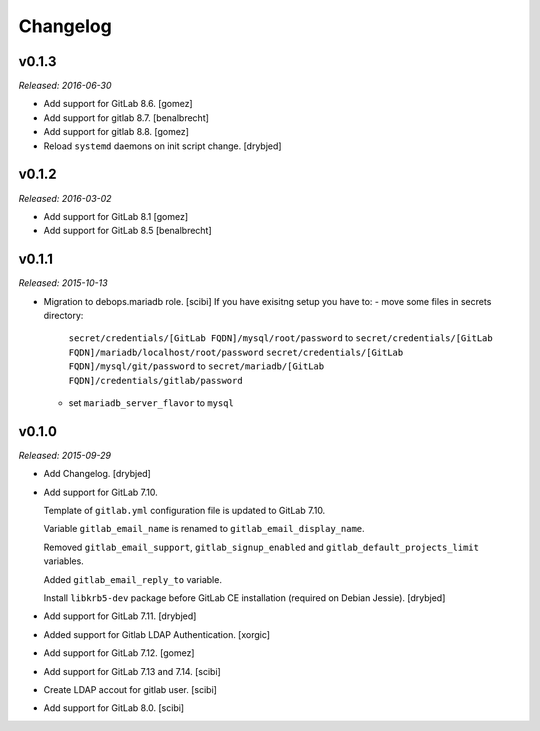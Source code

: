 Changelog
=========

v0.1.3
------

*Released: 2016-06-30*

- Add support for GitLab 8.6. [gomez]

- Add support for gitlab 8.7. [benalbrecht]

- Add support for gitlab 8.8. [gomez]

- Reload ``systemd`` daemons on init script change. [drybjed]

v0.1.2
------

*Released: 2016-03-02*

- Add support for GitLab 8.1 [gomez]

- Add support for GitLab 8.5 [benalbrecht]

v0.1.1
------

*Released: 2015-10-13*

- Migration to debops.mariadb role. [scibi]
  If you have exisitng setup you have to:
  - move some files in secrets directory:
    ``secret/credentials/[GitLab FQDN]/mysql/root/password`` to ``secret/credentials/[GitLab FQDN]/mariadb/localhost/root/password``
    ``secret/credentials/[GitLab FQDN]/mysql/git/password`` to ``secret/mariadb/[GitLab FQDN]/credentials/gitlab/password``
  - set ``mariadb_server_flavor`` to ``mysql``


v0.1.0
------

*Released: 2015-09-29*

- Add Changelog. [drybjed]

- Add support for GitLab 7.10.

  Template of ``gitlab.yml`` configuration file is updated to GitLab 7.10.

  Variable ``gitlab_email_name`` is renamed to ``gitlab_email_display_name``.

  Removed ``gitlab_email_support``, ``gitlab_signup_enabled`` and
  ``gitlab_default_projects_limit`` variables.

  Added ``gitlab_email_reply_to`` variable.

  Install ``libkrb5-dev`` package before GitLab CE installation (required on
  Debian Jessie). [drybjed]

- Add support for GitLab 7.11. [drybjed]

- Added support for Gitlab LDAP Authentication. [xorgic]

- Add support for GitLab 7.12. [gomez]

- Add support for GitLab 7.13 and 7.14. [scibi]

- Create LDAP accout for gitlab user. [scibi]

- Add support for GitLab 8.0. [scibi]
